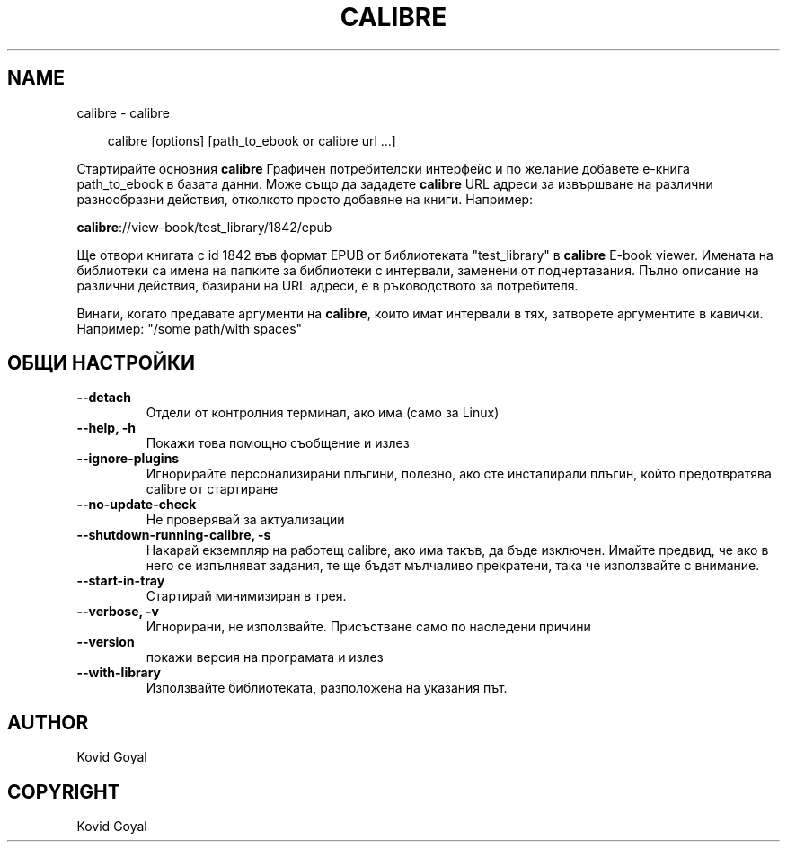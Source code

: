 .\" Man page generated from reStructuredText.
.
.
.nr rst2man-indent-level 0
.
.de1 rstReportMargin
\\$1 \\n[an-margin]
level \\n[rst2man-indent-level]
level margin: \\n[rst2man-indent\\n[rst2man-indent-level]]
-
\\n[rst2man-indent0]
\\n[rst2man-indent1]
\\n[rst2man-indent2]
..
.de1 INDENT
.\" .rstReportMargin pre:
. RS \\$1
. nr rst2man-indent\\n[rst2man-indent-level] \\n[an-margin]
. nr rst2man-indent-level +1
.\" .rstReportMargin post:
..
.de UNINDENT
. RE
.\" indent \\n[an-margin]
.\" old: \\n[rst2man-indent\\n[rst2man-indent-level]]
.nr rst2man-indent-level -1
.\" new: \\n[rst2man-indent\\n[rst2man-indent-level]]
.in \\n[rst2man-indent\\n[rst2man-indent-level]]u
..
.TH "CALIBRE" "1" "декември 20, 2024" "7.23.0" "calibre"
.SH NAME
calibre \- calibre
.INDENT 0.0
.INDENT 3.5
.sp
.EX
calibre [options] [path_to_ebook or calibre url ...]
.EE
.UNINDENT
.UNINDENT
.sp
Стартирайте основния \fBcalibre\fP Графичен потребителски интерфейс и по желание добавете е\-книга
path_to_ebook в базата данни. Може също да зададете \fBcalibre\fP URL адреси за извършване на различни
разнообразни действия, отколкото просто добавяне на книги. Например:
.sp
\fBcalibre\fP://view\-book/test_library/1842/epub
.sp
Ще отвори книгата с id 1842 във формат EPUB от библиотеката
\(dqtest_library\(dq в \fBcalibre\fP E\-book viewer. Имената на библиотеки са имена на папките за
библиотеки с интервали, заменени от подчертавания. Пълно описание на
различни действия, базирани на URL адреси, е в ръководството за потребителя.
.sp
Винаги, когато предавате аргументи на \fBcalibre\fP, които имат интервали в тях, затворете аргументите в кавички. Например: \(dq/some path/with spaces\(dq
.SH ОБЩИ НАСТРОЙКИ
.INDENT 0.0
.TP
.B \-\-detach
Отдели от контролния терминал, ако има (само за Linux)
.UNINDENT
.INDENT 0.0
.TP
.B \-\-help, \-h
Покажи това помощно съобщение и излез
.UNINDENT
.INDENT 0.0
.TP
.B \-\-ignore\-plugins
Игнорирайте персонализирани плъгини, полезно, ако сте инсталирали плъгин, който предотвратява calibre от стартиране
.UNINDENT
.INDENT 0.0
.TP
.B \-\-no\-update\-check
Не проверявай за актуализации
.UNINDENT
.INDENT 0.0
.TP
.B \-\-shutdown\-running\-calibre, \-s
Накарай екземпляр на работещ calibre, ако има такъв, да бъде изключен. Имайте предвид, че ако в него се изпълняват задания, те ще бъдат мълчаливо прекратени, така че използвайте с внимание.
.UNINDENT
.INDENT 0.0
.TP
.B \-\-start\-in\-tray
Стартирай минимизиран в трея.
.UNINDENT
.INDENT 0.0
.TP
.B \-\-verbose, \-v
Игнорирани, не използвайте. Присъстване само по наследени причини
.UNINDENT
.INDENT 0.0
.TP
.B \-\-version
покажи версия на програмата и излез
.UNINDENT
.INDENT 0.0
.TP
.B \-\-with\-library
Използвайте библиотеката, разположена на указания път.
.UNINDENT
.SH AUTHOR
Kovid Goyal
.SH COPYRIGHT
Kovid Goyal
.\" Generated by docutils manpage writer.
.

